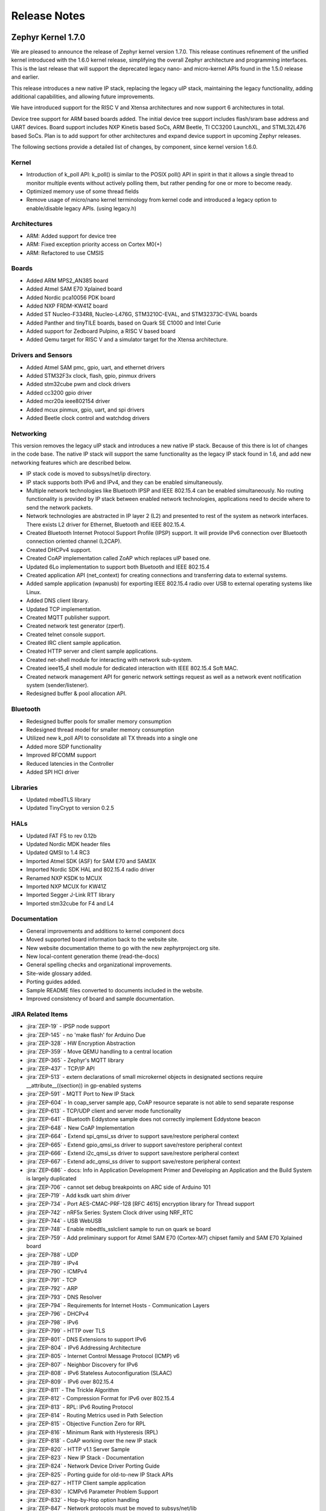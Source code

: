 Release Notes
#############

.. _zephyr_1.7:

Zephyr Kernel 1.7.0
********************

We are pleased to announce the release of Zephyr kernel version 1.7.0. This
release continues refinement of the unified kernel introduced with the 1.6.0
kernel release, simplifying the overall Zephyr architecture and programming
interfaces. This is the last release that will support the deprecated legacy
nano- and micro-kernel APIs found in the 1.5.0 release and earlier.

This release introduces a new native IP stack, replacing the legacy uIP stack,
maintaining the legacy functionality, adding additional capabilities, and allowing
future improvements.

We have introduced support for the RISC V and Xtensa architectures and now
support 6 architectures in total.

Device tree support for ARM based boards added. The initial
device tree support includes flash/sram base address and UART devices.  Board
support includes NXP Kinetis based SoCs, ARM Beetle, TI CC3200 LaunchXL, and
STML32L476 based SoCs. Plan is to add support for other architectures and
expand device support in upcoming Zephyr releases.

The following sections provide a detailed list of changes, by component,  since
kernel version 1.6.0.

Kernel
======

* Introduction of k_poll API: k_poll() is similar to the POSIX poll() API in
  spirit in that it allows a single thread to monitor multiple events without
  actively polling them, but rather pending for one or more to become ready.
* Optimized memory use of some thread fields
* Remove usage of micro/nano kernel terminology from kernel code and introduced
  a legacy option to enable/disable legacy APIs. (using legacy.h)


Architectures
=============

* ARM: Added support for device tree
* ARM: Fixed exception priority access on Cortex M0(+)
* ARM: Refactored to use CMSIS

Boards
======

* Added ARM MPS2_AN385 board
* Added Atmel SAM E70 Xplained board
* Added Nordic pca10056 PDK board
* Added NXP FRDM-KW41Z board
* Added ST Nucleo-F334R8, Nucleo-L476G, STM3210C-EVAL, and STM32373C-EVAL boards
* Added Panther and tinyTILE boards, based on Quark SE C1000 and Intel Curie
* Added support for Zedboard Pulpino, a RISC V based board
* Added Qemu target for RISC V and a simulator target for the Xtensa architecture.

Drivers and Sensors
===================

* Added Atmel SAM pmc, gpio, uart, and ethernet drivers
* Added STM32F3x clock, flash, gpio, pinmux drivers
* Added stm32cube pwm and clock drivers
* Added cc3200 gpio driver
* Added mcr20a ieee802154 driver
* Added mcux pinmux, gpio, uart, and spi drivers
* Added Beetle clock control and watchdog drivers

Networking
==========

This version removes the legacy uIP stack and introduces a new native IP stack.
Because of this there is lot of changes in the code base. The native IP stack
will support the same functionality as the legacy IP stack found in 1.6, and
add new networking features which are described below.

* IP stack code is moved to subsys/net/ip directory.
* IP stack supports both IPv6 and IPv4, and they can be enabled simultaneously.
* Multiple network technologies like Bluetooth IPSP and IEEE 802.15.4 can be
  enabled simultaneously. No routing functionality is provided by IP stack
  between enabled network technologies, applications need to decide where to
  send the network packets.
* Network technologies are abstracted in IP layer 2 (L2) and presented to
  rest of the system as network interfaces. There exists L2 driver for
  Ethernet, Bluetooth and IEEE 802.15.4.
* Created Bluetooth Internet Protocol Support Profile (IPSP) support. It will
  provide IPv6 connection over Bluetooth connection oriented channel (L2CAP).
* Created DHCPv4 support.
* Created CoAP implementation called ZoAP which replaces uIP based one.
* Updated 6Lo implementation to support both Bluetooth and IEEE 802.15.4
* Created application API (net_context) for creating connections and
  transferring data to external systems.
* Added sample application (wpanusb) for exporting IEEE 802.15.4 radio over
  USB to external operating systems like Linux.
* Added DNS client library.
* Updated TCP implementation.
* Created MQTT publisher support.
* Created network test generator (zperf).
* Created telnet console support.
* Created IRC client sample application.
* Created HTTP server and client sample applications.
* Created net-shell module for interacting with network sub-system.
* Created ieee15_4 shell module for dedicated interaction with
  IEEE 802.15.4 Soft MAC.
* Created network management API for generic network settings request as well
  as a network event notification system (sender/listener).
* Redesigned buffer & pool allocation API.

Bluetooth
=========

* Redesigned buffer pools for smaller memory consumption
* Redesigned thread model for smaller memory consumption
* Utilized new k_poll API to consolidate all TX threads into a single one
* Added more SDP functionality
* Improved RFCOMM support
* Reduced latencies in the Controller
* Added SPI HCI driver

Libraries
=========

* Updated mbedTLS library
* Updated TinyCrypt to version 0.2.5

HALs
====

* Updated FAT FS to rev 0.12b
* Updated Nordic MDK header files
* Updated QMSI to 1.4 RC3
* Imported Atmel SDK (ASF) for SAM E70 and SAM3X
* Imported Nordic SDK HAL and 802.15.4 radio driver
* Renamed NXP KSDK to MCUX
* Imported NXP MCUX for KW41Z
* Imported Segger J-Link RTT library
* Imported stm32cube for F4 and L4

Documentation
=============

* General improvements and additions to kernel component docs
* Moved supported board information back to the website site.
* New website documentation theme to go with the new zephyrproject.org site.
* New local-content generation theme (read-the-docs)
* General spelling checks and organizational improvements.
* Site-wide glossary added.
* Porting guides added.
* Sample README files converted to documents included in the website.
* Improved consistency of board and sample documentation.

JIRA Related Items
==================


.. comment  List derived from https://jira.zephyrproject.org/issues/?filter=10345

* :jira:`ZEP-19` - IPSP node support
* :jira:`ZEP-145` - no 'make flash' for Arduino Due
* :jira:`ZEP-328` - HW Encryption Abstraction
* :jira:`ZEP-359` - Move QEMU handling to a central location
* :jira:`ZEP-365` - Zephyr's MQTT library
* :jira:`ZEP-437` - TCP/IP API
* :jira:`ZEP-513` - extern declarations of  small microkernel objects in designated sections require __attribute__((section)) in gp-enabled systems
* :jira:`ZEP-591` - MQTT Port to New IP Stack
* :jira:`ZEP-604` - In coap_server sample app, CoAP resource separate is not able to send separate response
* :jira:`ZEP-613` - TCP/UDP client and server mode functionality
* :jira:`ZEP-641` - Bluetooth Eddystone sample does not correctly implement Eddystone beacon
* :jira:`ZEP-648` - New CoAP Implementation
* :jira:`ZEP-664` - Extend spi_qmsi_ss driver to support save/restore peripheral context
* :jira:`ZEP-665` - Extend gpio_qmsi_ss driver to support save/restore peripheral context
* :jira:`ZEP-666` - Extend i2c_qmsi_ss driver to support save/restore peripheral context
* :jira:`ZEP-667` - Extend adc_qmsi_ss driver to support save/restore peripheral context
* :jira:`ZEP-686` - docs: Info in Application Development Primer and Developing an Application and the Build System is largely duplicated
* :jira:`ZEP-706` - cannot set debug breakpoints on ARC side of Arduino 101
* :jira:`ZEP-719` - Add ksdk uart shim driver
* :jira:`ZEP-734` - Port AES-CMAC-PRF-128 [RFC 4615] encryption library for Thread support
* :jira:`ZEP-742` - nRF5x Series: System Clock driver using NRF_RTC
* :jira:`ZEP-744` - USB WebUSB
* :jira:`ZEP-748` - Enable mbedtls_sslclient sample to run on quark se board
* :jira:`ZEP-759` - Add preliminary support for Atmel SAM E70 (Cortex-M7) chipset family and SAM E70 Xplained board
* :jira:`ZEP-788` - UDP
* :jira:`ZEP-789` - IPv4
* :jira:`ZEP-790` - ICMPv4
* :jira:`ZEP-791` - TCP
* :jira:`ZEP-792` - ARP
* :jira:`ZEP-793` - DNS Resolver
* :jira:`ZEP-794` - Requirements for Internet Hosts - Communication Layers
* :jira:`ZEP-796` - DHCPv4
* :jira:`ZEP-798` - IPv6
* :jira:`ZEP-799` - HTTP over TLS
* :jira:`ZEP-801` - DNS Extensions to support IPv6
* :jira:`ZEP-804` - IPv6 Addressing Architecture
* :jira:`ZEP-805` - Internet Control Message Protocol (ICMP) v6
* :jira:`ZEP-807` - Neighbor Discovery for IPv6
* :jira:`ZEP-808` - IPv6 Stateless Autoconfiguration (SLAAC)
* :jira:`ZEP-809` - IPv6 over 802.15.4
* :jira:`ZEP-811` - The Trickle Algorithm
* :jira:`ZEP-812` - Compression Format for IPv6 over 802.15.4
* :jira:`ZEP-813` - RPL:  IPv6 Routing Protocol
* :jira:`ZEP-814` - Routing Metrics used in Path Selection
* :jira:`ZEP-815` - Objective Function Zero for RPL
* :jira:`ZEP-816` - Minimum Rank with Hysteresis (RPL)
* :jira:`ZEP-818` - CoAP working over the new IP stack
* :jira:`ZEP-820` - HTTP v1.1 Server Sample
* :jira:`ZEP-823` - New IP Stack - Documentation
* :jira:`ZEP-824` - Network Device Driver Porting Guide
* :jira:`ZEP-825` - Porting guide for old-to-new IP Stack APIs
* :jira:`ZEP-827` - HTTP Client sample application
* :jira:`ZEP-830` - ICMPv6 Parameter Problem Support
* :jira:`ZEP-832` - Hop-by-Hop option handling
* :jira:`ZEP-847` - Network protocols must be moved to subsys/net/lib
* :jira:`ZEP-854` - CoAP with DTLS sample
* :jira:`ZEP-859` - Migrate ENC28J60 driver to YAIP IP stack
* :jira:`ZEP-865` - convert filesystem sample to a runnable test
* :jira:`ZEP-872` - Unable to flash Zephyr on Arduino 101 using Ubuntu and following wiki instructions
* :jira:`ZEP-873` - DMA API Update
* :jira:`ZEP-875` - 6LoWPAN - Context based compression support
* :jira:`ZEP-876` - 6LoWPAN - Offset based Reassembly of 802.15.4 packets
* :jira:`ZEP-879` - 6LoWPAN - Stateless Address Autoconfiguration
* :jira:`ZEP-882` - 6LoWPAN - IPv6 Next Header Compression
* :jira:`ZEP-883` - IP Stack L2 Interface Management API
* :jira:`ZEP-884` - 802.15.4 - CSMA-CA Radio protocol support
* :jira:`ZEP-885` - 802.15.4 - Beacon frame support
* :jira:`ZEP-886` - 802.15.4 - MAC command frame support
* :jira:`ZEP-887` - 802.15.4 - Management service: RFD level support
* :jira:`ZEP-911` - Refine thread priorities & locking
* :jira:`ZEP-919` - Purge obsolete microkernel & nanokernel code
* :jira:`ZEP-929` - Verify the preempt-thread-only and coop-thread-only configurations
* :jira:`ZEP-931` - Finalize kernel file naming & locations
* :jira:`ZEP-936` - Adapt drivers to unified kernel
* :jira:`ZEP-937` - Adapt networking to unified kernel
* :jira:`ZEP-946` - Galileo Gen1 board support dropped?
* :jira:`ZEP-951` - CONFIG_GDB_INFO build not working on ARM
* :jira:`ZEP-953` - CONFIG_HPET_TIMER_DEBUG build warning
* :jira:`ZEP-958` - simplify pinmux interface and merge the pinmux_dev into one single API
* :jira:`ZEP-964` - Add a (hidden?) Kconfig option for disabling legacy API
* :jira:`ZEP-975` - DNS client port to new IP stack
* :jira:`ZEP-1012` - NATS client port to new IP stack
* :jira:`ZEP-1038` - Hard real-time interrupt support
* :jira:`ZEP-1060` - Contributor guide for documentation missing
* :jira:`ZEP-1103` - Propose and implement synchronization flow for multicore power management
* :jira:`ZEP-1165` - support enums as IRQ line argument in IRQ_CONNECT()
* :jira:`ZEP-1172` - Update logger Api to allow using a hook for SYS_LOG_BACKEND_FN function
* :jira:`ZEP-1177` - Reduce Zephyr's Dependency on Host Tools
* :jira:`ZEP-1179` - Build issues when compiling with LLVM from ISSM (icx)
* :jira:`ZEP-1189` - SoC I2C peripheral of the Quark SE cannot be used from the ARC core
* :jira:`ZEP-1190` - SoC SPI peripheral of the Quark SE cannot be used from the ARC core
* :jira:`ZEP-1222` - Add save/restore support to ARC core
* :jira:`ZEP-1223` - Add save/restore support to arcv2_irq_unit
* :jira:`ZEP-1224` - Add save/restore support to arcv2_timer_0/sys_clock
* :jira:`ZEP-1230` - Optimize interrupt return code on ARC.
* :jira:`ZEP-1233` - mbedDTLS DTLS client stability does not work on top of the tree for the net branch
* :jira:`ZEP-1251` - Abstract driver re-entrancy code
* :jira:`ZEP-1267` - Echo server crashes upon reception of router advertisement
* :jira:`ZEP-1276` - Move disk_access_* out of file system subsystem
* :jira:`ZEP-1283` - compile option to skip gpio toggle in samples/power/power_mgr
* :jira:`ZEP-1284` - Remove arch/arm/core/gdb_stub.S and all the abstractions it introduced
* :jira:`ZEP-1288` - Define _arc_v2_irq_unit device
* :jira:`ZEP-1292` - Update external mbed TLS library to latest version (2.4.0)
* :jira:`ZEP-1300` - ARM LTD V2M Beetle Support [Phase 2]
* :jira:`ZEP-1304` - Define device tree bindings for NXP Kinetis K64F
* :jira:`ZEP-1305` - Add DTS/DTB targets to build infrastructure
* :jira:`ZEP-1306` - Create DTS/DTB parser
* :jira:`ZEP-1307` - Plumbing the DTS configuration
* :jira:`ZEP-1308` - zephyr thread function k_sleep does'nt work with nrf51822
* :jira:`ZEP-1320` - Update Architecture Porting Guide
* :jira:`ZEP-1321` - Glossary of Terms needs updating
* :jira:`ZEP-1323` - Eliminate references to fiber, task, and nanokernel under ./include
* :jira:`ZEP-1324` - Get rid of references to CONFIG_NANOKERNEL
* :jira:`ZEP-1325` - Eliminate TICKLESS_IDLE_SUPPORTED option
* :jira:`ZEP-1327` - Eliminate obsolete kernel directories
* :jira:`ZEP-1329` - Rename kernel APIs that have nano\_ prefixes
* :jira:`ZEP-1334` - Add make debug support for QEMU-based boards
* :jira:`ZEP-1337` - Relocate event logger files
* :jira:`ZEP-1338` - Update external fs with new FATFS revision 0.12b
* :jira:`ZEP-1342` - legacy/kernel/test_early_sleep/ fails on EMSK
* :jira:`ZEP-1347` - sys_bitfield_*() take unsigned long* vs memaddr_t
* :jira:`ZEP-1351` - FDRM k64f SPI does not work
* :jira:`ZEP-1355` - Connection Failed to be Established
* :jira:`ZEP-1357` - iot/dns: Client is broken
* :jira:`ZEP-1358` - BMI160 accelerometer gives 0 on all axes
* :jira:`ZEP-1361` - IP stack is broken
* :jira:`ZEP-1363` - Missing wiki board support page for arm/arduino_101_ble
* :jira:`ZEP-1365` - Missing wiki board support page for arm/c3200_launchxl
* :jira:`ZEP-1370` - There's a wiki page for arduino_due but no zephyr/boards support folder
* :jira:`ZEP-1374` - Add ksdk spi shim driver
* :jira:`ZEP-1387` - Add a driver for Atmel ataes132a  HW Crypto module
* :jira:`ZEP-1389` - Add support for KW41 SoC
* :jira:`ZEP-1390` - Add support for FRDM-KW41Z
* :jira:`ZEP-1393` - Add ksdk pinmux driver
* :jira:`ZEP-1394` - Add ksdk gpio driver
* :jira:`ZEP-1395` - Add data ready trigger to FXOS8700 driver
* :jira:`ZEP-1401` - Enhance ready queue cache and interrupt exit code to reduce interrupt latency.
* :jira:`ZEP-1403` - remove CONFIG_OMIT_FRAME_POINTER from ARC boards
* :jira:`ZEP-1405` - function l2cap_br_conn_req in /subsys/bluetooth/host/l2cap_br.c references uninitialized pointer
* :jira:`ZEP-1406` - Update sensor driver paths in wiki
* :jira:`ZEP-1408` - quark_se_c1000_ss enter_arc_state() might need cc and memory clobber
* :jira:`ZEP-1411` - Deprecate device_sync_call API and use semaphore directly
* :jira:`ZEP-1413` - [ARC] test/legacy/kernel/test_tickless/microkernel fails to build
* :jira:`ZEP-1415` - drivers/timer/* code comments still refer to micro/nano kernel
* :jira:`ZEP-1418` - Add support for Nordic nRF52840 and its DK
* :jira:`ZEP-1419` - SYS_LOG macros cause potentially bad behavior due to printk/printf selection
* :jira:`ZEP-1420` - Make the time spent with interrupts disabled deterministic
* :jira:`ZEP-1421` - BMI160 gyroscope driver stops reporting after 1-5 minutes
* :jira:`ZEP-1422` - Arduino_101 doesn't response ipv6 ping request affer enable echo_client ipv6
* :jira:`ZEP-1427` - wpanusb dongle / 15.4 communication instability
* :jira:`ZEP-1429` - NXP MCR20A Driver
* :jira:`ZEP-1432` - ksdk pinmux driver should expose the public pinmux API
* :jira:`ZEP-1434` - menuconfig screen shots show nanokernel options
* :jira:`ZEP-1437` - AIO: Fail to retrieve pending interrupt in ISR
* :jira:`ZEP-1440` - Kconfig choice for MINIMAL_LIBC vs NEWLIB_LIBC is not selectable
* :jira:`ZEP-1442` - Samples/net/dhcpv4_client: Build fail as No rule to make target prj\_.conf
* :jira:`ZEP-1443` - Samples/net/zperf: Build fail as net_private.h can not be founld
* :jira:`ZEP-1448` - Samples/net/mbedtls_sslclient:Build fail as net/ip_buf.h can not be found
* :jira:`ZEP-1449` - samples: logger_hook
* :jira:`ZEP-1456` - Asserts on nrf51 running Bluetooth hci_uart sample
* :jira:`ZEP-1457` - Add SPDX Tags to Zephyr licence boilerplate
* :jira:`ZEP-1460` - Sanity check reports some qemu step failures as 'build_error'
* :jira:`ZEP-1461` - Add zephyr support to openocd upstream
* :jira:`ZEP-1467` - Cleanup misc/ and move features to subsystems in subsys/
* :jira:`ZEP-1473` - ARP cache confused by use of gateway.
* :jira:`ZEP-1474` - BLE Connection Parameter Request/Response Processing
* :jira:`ZEP-1475` - k_free documentation should specify that NULL is valid
* :jira:`ZEP-1476` - echo_client display port unreachable
* :jira:`ZEP-1480` - Update supported distros in getting started guide
* :jira:`ZEP-1481` - Bluetooth fails to init
* :jira:`ZEP-1483` - H:4 HCI driver (h4.c) should rely on UART flow control to avoid dropping packets
* :jira:`ZEP-1487` - I2C_SS: I2C doesn's set device busy before starting data transfer
* :jira:`ZEP-1488` - SPI_SS: SPI doesn's set device busy before starting data transfer
* :jira:`ZEP-1489` - [GATT] Nested Long Characteristic Value Reliable Writes
* :jira:`ZEP-1490` - [PTS] TC_CONN_CPUP_BV_04_C test case is failing
* :jira:`ZEP-1492` - Add Atmel SAM family GMAC Ethernet driver
* :jira:`ZEP-1493` - Zephyr project documentation copyright
* :jira:`ZEP-1495` - Networking API details documentation is missing
* :jira:`ZEP-1496` - gpio_pin_enable_callback error
* :jira:`ZEP-1497` - Cortex-M0 port exception and interrupt priority setting and getting is broken
* :jira:`ZEP-1507` - fxos8700 broken gpio_callback implementation
* :jira:`ZEP-1512` - doc-theme has its own conf.py
* :jira:`ZEP-1514` - samples/bluetooth/ipsp build fail: net/ip_buf.h No such file or directory
* :jira:`ZEP-1525` - driver: gpio: GPIO driver still uses  nano_timer
* :jira:`ZEP-1532` - Wrong accelerometer readings
* :jira:`ZEP-1536` - Convert documentation of PWM samples to RST
* :jira:`ZEP-1537` - Convert documentation of power management samples to RST
* :jira:`ZEP-1538` - Convert documentation of zoap samples to RST
* :jira:`ZEP-1539` - Create documentation in RST for all networking samples
* :jira:`ZEP-1540` - Convert Bluetooth samples to RST
* :jira:`ZEP-1542` - Multi Sessions HTTP Server sample
* :jira:`ZEP-1543` - HTTP Server sample with basic authentication
* :jira:`ZEP-1544` - Arduino_101 doesn't respond to ipv6 ping request after enable echo_server ipv6
* :jira:`ZEP-1545` - AON Counter : ISR triggered twice on ARC
* :jira:`ZEP-1546` - Bug in Zephyr OS high-precision timings sub-system (function sys_cycle_get_32())
* :jira:`ZEP-1547` - Add support for H7 crypto function and CT2 SMP auth flag
* :jira:`ZEP-1548` - Python script invocation is inconsistent
* :jira:`ZEP-1554` - Xtensa integration
* :jira:`ZEP-1557` - RISC V Port
* :jira:`ZEP-1558` - Support of user private data pointer in Timer expiry function
* :jira:`ZEP-1559` - Implement _tsc_read  for ARC architecture
* :jira:`ZEP-1562` - echo_server/echo_client examples hang randomly after some time of operation
* :jira:`ZEP-1563` - move board documentation for NRF51/NRF52 back to git tree
* :jira:`ZEP-1564` - 6lo uncompress_IPHC_header overwrites IPHC fields
* :jira:`ZEP-1566` - WDT: Interrupt is triggered multiple times
* :jira:`ZEP-1569` - net/tcp: TCP in server mode doesn't support multiple concurrent connections
* :jira:`ZEP-1570` - net/tcp: TCP in server mode is unable to close client connections
* :jira:`ZEP-1571` - Update "Changes from Version 1 Kernel" to include a "How-To Port Apps" section
* :jira:`ZEP-1572` - Update QMSI to 1.4
* :jira:`ZEP-1573` - net/tcp: User provided data in net_context_recv is not passed to callback
* :jira:`ZEP-1574` - Samples/net/dhcpv4_client: Build fail as undefined reference to net_mgmt_add_event_callback
* :jira:`ZEP-1579` - external links to zephyr technical docs are broken
* :jira:`ZEP-1581` - [nRF52832] Blinky hangs after some minutes
* :jira:`ZEP-1583` - ARC: warning: unmet direct dependencies (SOC_RISCV32_PULPINO || SOC_RISCV32_QEMU)
* :jira:`ZEP-1585` - legacy.h should be disabled in kernel.h with CONFIG_LEGACY_KERNEL=n
* :jira:`ZEP-1587` - sensor.h still uses legacy APIs and structs
* :jira:`ZEP-1588` - I2C doesn't work on Arduino 101
* :jira:`ZEP-1589` - Define yaml descriptions for UART devices
* :jira:`ZEP-1590` - echo_server run on FRDM-K64F displays BUS FAULT
* :jira:`ZEP-1591` - wiki: add Networking section and point https://wiki.zephyrproject.org/view/Network_Interfaces
* :jira:`ZEP-1592` - echo-server does not build with newlib
* :jira:`ZEP-1593` - /scripts/sysgen should create output using SPDX licensing tag
* :jira:`ZEP-1598` - samples/philosophers build failed unexpectedly @quark_d2000  section noinit will not fit in region RAM
* :jira:`ZEP-1601` - Console over Telnet
* :jira:`ZEP-1602` - IPv6 ping fails using sample application echo_server on FRDM-K64F
* :jira:`ZEP-1611` - Hardfault after a few echo requests (IPv6 over BLE)
* :jira:`ZEP-1614` - Use correct i2c device driver name
* :jira:`ZEP-1616` - Mix up between "network address" and "socket address" concepts in declaration of net_addr_pton()
* :jira:`ZEP-1617` - mbedTLS server/client failing to run on qemu
* :jira:`ZEP-1619` - Default value of NET_NBUF_RX_COUNT is too low, causes lock up on startup
* :jira:`ZEP-1623` - (Parts) of Networking docs still refer to 1.5 world model (with fibers and tasks) and otherwise not up to date
* :jira:`ZEP-1626` - SPI: spi cannot work in CPHA mode @ ARC
* :jira:`ZEP-1632` - TCP ACK packet should not be forwarded to application recv cb.
* :jira:`ZEP-1635` - MCR20A driver unstable
* :jira:`ZEP-1638` - No (public) analog of inet_ntop()
* :jira:`ZEP-1644` - Incoming connection handling for UDP is not exactly correct
* :jira:`ZEP-1645` - API to wait on multiple kernel objects
* :jira:`ZEP-1648` - Update links to wiki pages for board info back into the web docs
* :jira:`ZEP-1650` - make clean (or pristine) is not removing all artifacts of document generation
* :jira:`ZEP-1653` - build issue when compiling with LLVM in ISSM (altmacro)
* :jira:`ZEP-1654` - Build issues when compiling with LLVM(unknown attribute '_alloc_align_)
* :jira:`ZEP-1655` - Build issues when compiling with LLVM(memory pool)
* :jira:`ZEP-1656` - IPv6 over BLE no longer works after commit 2e9fd88
* :jira:`ZEP-1657` - Zoap doxygen documentation needs to be perfected
* :jira:`ZEP-1658` - IPv6 TCP low on buffers, stops responding after about 5 requesets
* :jira:`ZEP-1662` - zoap_packet_get_payload() should return the payload length
* :jira:`ZEP-1663` - sanitycheck overrides user's environment for CCACHE
* :jira:`ZEP-1665` - pinmux: missing default pinmux driver config for quark_se_ss
* :jira:`ZEP-1669` - API documentation does not follow in-code documentation style
* :jira:`ZEP-1672` - flash: Flash device binding failed on Arduino_101_sss
* :jira:`ZEP-1674` - frdm_k64f: With Ethernet driver enabled, application can't start up without connected network cable
* :jira:`ZEP-1677` - SDK: BLE cannot be initialized/advertized with CONFIG_ARC_INIT=y on Arduino 101
* :jira:`ZEP-1681` - Save/restore debug registers during soc_sleep/soc_deep_sleep in c1000
* :jira:`ZEP-1692` - [PTS] GATT/SR/GPA/BV-11-C fails
* :jira:`ZEP-1701` - Provide an HTTP API
* :jira:`ZEP-1704` - BMI160 samples fails to run
* :jira:`ZEP-1706` - Barebone Panther board support
* :jira:`ZEP-1707` - [PTS] 7 SM/MAS cases fail
* :jira:`ZEP-1708` - [PTS] SM/MAS/PKE/BI-01-C fails
* :jira:`ZEP-1709` - [PTS] SM/MAS/PKE/BI-02-C fails
* :jira:`ZEP-1710` - Add TinyTILE board support
* :jira:`ZEP-1713` - xtensa: correct all checkpatch issues
* :jira:`ZEP-1716` - HTTP server sample that does not support up to 10 concurrent sessions.
* :jira:`ZEP-1717` - GPIO: GPIO LEVEL interrput cannot work well in deep sleep mode
* :jira:`ZEP-1723` - Warnings in Network code/ MACROS, when built with ISSM's  llvm/icx compiler
* :jira:`ZEP-1732` - sample of zoap_server runs error.
* :jira:`ZEP-1733` - Work on ZEP-686 led to regressions in docs on integration with 3rd-party code
* :jira:`ZEP-1745` - Bluetooth samples build failure
* :jira:`ZEP-1753` - sample of dhcpv4_client runs error on Arduino 101
* :jira:`ZEP-1754` - sample of coaps_server was tested failed on qemu
* :jira:`ZEP-1756` - net apps: [-Wpointer-sign] build warning raised when built with ISSM's  llvm/icx compiler
* :jira:`ZEP-1758` - PLL2 is not correctly enabled in STM32F10x connectivity line SoC
* :jira:`ZEP-1763` - Nordic RTC timer driver not correct with tickless idle
* :jira:`ZEP-1764` - samples: sample cases use hard code device name, such as "GPIOB" "I2C_0"
* :jira:`ZEP-1768` - samples: cases miss testcase.ini
* :jira:`ZEP-1774` - Malformed packet included with IPv6 over 802.15.4
* :jira:`ZEP-1778` - tests/power: multicore case won't work as expected
* :jira:`ZEP-1786` - TCP does not work on Arduino 101 board.
* :jira:`ZEP-1787` - kernel event logger build failed with "CONFIG_LEGACY_KERNEL=n"
* :jira:`ZEP-1799` - timeout_order_test _ASSERT_VALID_PRIO falied
* :jira:`ZEP-1806` - Build warnings with LLVM/icx (gdb_server)
* :jira:`ZEP-1809` - Build error in net/ip with LLVM/icx
* :jira:`ZEP-1810` - Build failure in net/lib/zoap with LLVM/icx
* :jira:`ZEP-1811` - Build error in net/ip/net_mgmt.c with LLVM/icx
* :jira:`ZEP-1839` - LL_ASSERT in event_common_prepareA
* :jira:`ZEP-1851` - Build warnings with obj_tracing
* :jira:`ZEP-1852` - LL_ASSERT in isr_radio_state_close()
* :jira:`ZEP-1858` - Zephyr NATS client fails to respond to  server MSG
* :jira:`ZEP-1864` - llvm icx build warning in tests/drivers/uart/*
* :jira:`ZEP-1872` - samples/net: the HTTP client sample app must run on QEMU x86
* :jira:`ZEP-1883` - Enabling Console on ARC Genuino 101


.. _zephyr_1.6:

Zephyr Kernel 1.6.0
********************

We are pleased to announce the release of Zephyr kernel version 1.6.0. This
release introduces a the unified Kernel replacing the separate nano- and
micro-kernels and simplifying the overall Zephyr architecture and programming
interfaces.
Support for the ARM Cortex-M0/M0+ family was added and board support for
Cortex-M was expanded.
Additionally, this release adds many improvements for documentation, build
infrastructure, and testing.

Major enhancements included with the release:

* Introduced the Unified Kernel; the nano and micro kernel were removed.
* The legacy API is still supported but deprecated.
* Legacy tests and samples were moved to tests/legacy and samples/legacy.
* Unified kernel documentation was added and legacy nanokernel/microkernel
  documentation was removed.
* Added support for several ARM Cortex-M boards
* Added support for USB mass storage and access to the filesystem.
* Added native Bluetooth Controller support. Currently nRF51 & nRF52 are supported.

A detailed list of changes since v1.5.0 by component follows:

Kernel
======

* Introduced the unified kernel.
* Removed deprecated Tasks IRQs.
* Removed deprecated dynamic interrupt API.
* Added DLIST to operate in all elements of a doubly-linked list.
* SLIST: Added sys_slist_get() to fetch and remove the head, also Added
  append_list and merge_slist.
* Added nano_work_pending to check if it is pending execution.
* Unified: Added support for k_malloc and k_free.
* Renamed kernel objects event to alert and memory map to memory slab.
* Changed memory pool, memory maps, message queues and event handling APIs.

Architectures
=============

* ARC: Removed CONFIG_TIMER0_CLOCK_FREQ.
* ARC: Unified linker scripts.
* ARC: Removed dynamic interrupts.
* ARM: Added choice to use floating point ABI.
* ARM: Added NXP Kinetis kconfig options to configure clocks.
* ARM: Removed dynamic interrupts and exceptions.
* ARM: Atmel: Added constants and structures for watchdog registers.
* ARM: Added support for ARM Cortex-M0/M0+.
* x86: Removed dynamic interrupts and exceptions.
* x86: Declared internal API for interrupt controllers.
* x86: Changed IRQ controller to return -1 if cannot determine source vector.
* x86: Grouped Quark SoC's under intel_quark family.
* x86: Optimized and simplified IRQ and exception stubs.

Boards
======

* Renamed board Quark SE devboard to Quark SE C1000 devboard.
* Renamed board Quark SE SSS devboard to Quark SE C1000 SS devboard.
* Quark SE C1000: Disabled IPM and enabled UART0 on the Sensor Subsystem.
* Removed basic_cortex_m3 and basic_minuteia boards.
* Arduino 101: Removed backup/restore scripts. To restore original bootloader
  use flashpack utility instead.
* Renamed nRF52 Nitrogen to 96Boards Nitrogen.
* Added ARM LTD Beetle SoC and V2M Beetle board.
* Added Texas Instruments CC3200 LaunchXL support.
* Added support for Nordic Semiconductor nRF51822.
* Added support for NXP Hexiwear board.

Drivers and Sensors
===================

* SPI: Fixed typos in SPI port numbers.
* Pinmux: Removed Quark dev unused file.
* I2C: Added KSDK shim driver.
* Ethernet: Added KSDK shim driver.
* Flash: Added KSDK shim driver
* I2C: Changed config parameters to SoC specific.
* QMSI: Implemented suspend and resume functions QMSI shim drivers
* Added HP206C sensor.
* Changed config_info pointers to const.
* Added support for SoCWatch driver.
* Added FXOS8700 accelerometer / magnetometer sensor driver.

Networking
==========

* Minor fixes to uIP networking stack (This will be deprecated in 1.7)

Bluetooth
=========

* Added native Bluetooth Controller support. Currently nRF51 & nRF52 are supported.
* New location for Controller & Host implementations: subsys/bluetooth/
* Added raw HCI API to enable physical HCI transport for a Controller-only build.
* Added sample raw HCI apps for USB and UART.
* Added cross-transport pairing support for the Security Manager Protocol.
* Added RFCOMM support (for Bluetooth Classic)
* Added basic persistent storage support (filesystem-backed)
* Renamed bt_driver API to bt_hci_driver, in anticipation of Bluetooth radio drivers.

Build Infrastructure
====================

* Makefile: Changed outdir into board-specific directory to avoid build collisions.
* Makefile: Changed to use HOST_OS environment variable.
* Makefile: Added support for third party build systems.
* Sanity: Added support to filter using environment variables.
* Sanity: Added support for multiple toolchains.
* Sanity: Added ISSM and ARM GCC embedded toolchains to the supported toolchains.
* Sanity: Added extra arguments to be passed to the build.
* Sanity: Removed linker VMA/LMA offset check.
* Sysgen: Added --kernel_type argument.
* Modified build infrastructure to support unified kernel.
* SDK: Zephyr: Added check for minimum required version.
* Imported get_maintainer.pl from Linux kernel.

Libraries
=========

* libc: Added subset of standard types in inttypes.h.
* libc: Added support for 'z' length specifier.
* libc: Removed stddef.h which is provided by the compiler.
* libc: printf: Improved code for printing.
* printk: Added support for modifiers.
* Added CoAP implementation for Zephyr.
* File system: Added API to grow or shrink a file.
* File system: Added API to get volume statistics.
* File system: Added API to flush cache of an opened file.

HALs
====

* QMSI: Updated to version 1.3.1.
* HAL: Imported CC3200 SDK.
* Imported Nordic MDK nRF51 files.
* Imported Kinetis SDK Ethernet phy driver.
* Imported SDK RNGA driver.

Documentation
=============

* Drivers: Improved Zephyr Driver model.
* Updated device power management API.
* Unified Kernel primer.
* Moved supported board information to the wiki.zephyrproject.org site.
* Revised documentation for Kernel Event logger and Timing.

Test and Samples
================

* Fixed incorrect printk usage.
* Removed test for dynamic exceptions.
* Added USB sample.
* Added tests and samples for CoAP client and server.
* Added philosophers unified sample.
* Removed printf/printk wrappers.
* Added Unified kernel API samples.
* Imported tinycrypt test cases for CTR, ECC DSA and ECC DH algorithm.

Deprecations
============

* Deprecated microkernel and nanokernel APIs.
* Removed dynamic IRQs and exceptions.
* Removed Tasks IRQs.

JIRA Related Items
==================

* :jira:`ZEP-308` - Build System cleanup and Kernel / Application build separation
* :jira:`ZEP-334` - Unified Kernel
* :jira:`ZEP-766` - USB Mass Storage access to internal filesystem
* :jira:`ZEP-1090` - CPU x86 save/restore using new QMSI bootloader flow
* :jira:`ZEP-1173` - Add support for bonding remove
* :jira:`ZEP-48` - define API for interrupt controllers
* :jira:`ZEP-181` - Persistent storage APIs
* :jira:`ZEP-233` - Support USB mass storage device class
* :jira:`ZEP-237` - Support pre-built host tools
* :jira:`ZEP-240` - printk/printf usage in samples
* :jira:`ZEP-248` - Add a BOARD/SOC porting guide
* :jira:`ZEP-342` - USB DFU
* :jira:`ZEP-451` - Quark SE output by default redirected to IPM
* :jira:`ZEP-521` - ARM - add choice to floating point ABI selection
* :jira:`ZEP-546` - UART interrupts not triggered on ARC
* :jira:`ZEP-584` - warn user if SDK is out of date
* :jira:`ZEP-592` - Sanitycheck support for multiple toolchains
* :jira:`ZEP-605` - SMP over BR/EDR
* :jira:`ZEP-614` - Port tinycrypt 2.0 test cases to Zephyr
* :jira:`ZEP-622` - Add FS API to truncate/shrink a file
* :jira:`ZEP-627` - Port Trickle support from Contiki into current stack
* :jira:`ZEP-635` - Add FS API to grow a file
* :jira:`ZEP-636` - Add FS API to get volume total and free space
* :jira:`ZEP-640` - Remove dynamic IRQs/exceptions from Zephyr
* :jira:`ZEP-653` - QMSI shim driver: Watchdog: Implement suspend and resume callbacks
* :jira:`ZEP-654` - QMSI shim driver: I2C: Implement suspend and resume callbacks
* :jira:`ZEP-657` - QMSI shim driver: AONPT: Implement suspend and resume callbacks
* :jira:`ZEP-661` - QMSI shim driver: SPI: Implement suspend and resume callbacks
* :jira:`ZEP-688` - unify duplicated sections of arch linker scripts
* :jira:`ZEP-715` - Add K64F clock configurations
* :jira:`ZEP-716` - Add Hexiwear board support
* :jira:`ZEP-717` - Add ksdk I2C shim driver
* :jira:`ZEP-718` - Add ksdk ethernet shim driver
* :jira:`ZEP-721` - Add FXOS8700 accelerometer/magnetometer sensor driver
* :jira:`ZEP-737` - Update host tools from upstream: fixdep.c
* :jira:`ZEP-740` - PWM API: Check if 'flags' argument is really required
* :jira:`ZEP-745` - Revisit design of PWM Driver API
* :jira:`ZEP-750` - Arduino 101 board should support one configuration using original bootloader
* :jira:`ZEP-758` - Rename Quark SE Devboard to its official name: Quark SE C1000
* :jira:`ZEP-767` - Add FS API to flush cache of an open file
* :jira:`ZEP-775` - Enable USB CDC by default on Arduino 101 and redirect serial to USB
* :jira:`ZEP-783` - ARM Cortex-M0/M0+ support
* :jira:`ZEP-784` - Add support for Nordic Semiconductor nRF51822 SoC
* :jira:`ZEP-850` - remove obsolete boards basic_minuteia and basic_cortex_m3
* :jira:`ZEP-906` - [unified] Add scheduler time slicing support
* :jira:`ZEP-907` - Test memory pool support (with mailboxes)
* :jira:`ZEP-908` - Add task offload to fiber support
* :jira:`ZEP-909` - Adapt tickless idle + power management for ARM
* :jira:`ZEP-910` - Adapt tickless idle for x86
* :jira:`ZEP-912` - Finish renaming kernel object types
* :jira:`ZEP-916` - Eliminate kernel object API anomalies
* :jira:`ZEP-920` - Investigate malloc/free support
* :jira:`ZEP-921` - Miscellaneous documentation work
* :jira:`ZEP-922` - Revise documentation for Kernel Event Logger
* :jira:`ZEP-923` - Revise documentation for Timing
* :jira:`ZEP-924` - Revise documentation for Interrupts
* :jira:`ZEP-925` - API changes to message queues
* :jira:`ZEP-926` - API changes to memory pools
* :jira:`ZEP-927` - API changes to memory maps
* :jira:`ZEP-928` - API changes to event handling
* :jira:`ZEP-930` - Cut over to unified kernel
* :jira:`ZEP-933` - Unified kernel ARC port
* :jira:`ZEP-934` - NIOS_II port
* :jira:`ZEP-935` - Kernel logger support (validation)
* :jira:`ZEP-954` - Update device PM API to allow setting additional power states
* :jira:`ZEP-957` - Create example sample for new unified kernel API usage
* :jira:`ZEP-959` - sync checkpatch.pl with upstream Linux
* :jira:`ZEP-966` - need support for EM7D SOC on em_starterkit
* :jira:`ZEP-975` - DNS client port to new IP stack
* :jira:`ZEP-981` - Add doxygen documentation to both include/kernel.h and include/legacy.h
* :jira:`ZEP-989` - Cache next ready thread instead of finding out the long way
* :jira:`ZEP-993` - Quark SE (x86): Refactor save/restore execution context feature
* :jira:`ZEP-994` - Quark SE (ARC): Add PMA sample
* :jira:`ZEP-996` - Refactor save/restore feature from i2c_qmsi driver
* :jira:`ZEP-997` - Refactor save/restore feature from spi_qmsi driver
* :jira:`ZEP-998` - Refactor save/restore feature from uart_qmsi driver
* :jira:`ZEP-999` - Refactor save/restore feature from gpio_qmsi driver
* :jira:`ZEP-1000` - Refactor save/restore feature from rtc_qmsi driver
* :jira:`ZEP-1001` - Refactor save/restore feature from wdt_qmsi driver
* :jira:`ZEP-1002` - Refactor save/restore feature from counter_qmsi_aonpt driver
* :jira:`ZEP-1004` - Extend counter_qmsi_aon driver to support save/restore peripheral context
* :jira:`ZEP-1005` - Extend dma_qmsi driver to support save/restore peripheral context
* :jira:`ZEP-1006` - Extend soc_flash_qmsi driver to support save/restore peripheral context
* :jira:`ZEP-1008` - Extend pwm_qmsi driver to support save/restore peripheral context
* :jira:`ZEP-1023` - workq in Kernel primer for unified kernel
* :jira:`ZEP-1030` - Enable QMSI shim drivers of SoC peripherals on the sensor subsystem
* :jira:`ZEP-1043` - Update QMSI to 1.2
* :jira:`ZEP-1045` - Add/Enhance shim layer to wrap SOC specific PM implementations
* :jira:`ZEP-1046` - Implement RAM sharing between bootloader and Zephyr
* :jira:`ZEP-1047` - Adapt to new PM related boot flow changes in QMSI boot loader
* :jira:`ZEP-1106` - Fix all test failures from TCF
* :jira:`ZEP-1107` - Update QMSI to 1.3
* :jira:`ZEP-1109` - Texas Instruments CC3200 LaunchXL Support
* :jira:`ZEP-1119` - move top level usb/ to sys/usb
* :jira:`ZEP-1120` - move top level fs/ to sys/fs
* :jira:`ZEP-1121` - Add config support for enabling SoCWatch in Zephyr
* :jira:`ZEP-1140` - Add a unified kernel version of power_mgr sample app for testing PM code with the new kernel
* :jira:`ZEP-1188` - Add an API to retrieve pending interrupts for wake events
* :jira:`ZEP-1191` - Create wiki page for Hexiwear board
* :jira:`ZEP-1235` - Basic shell support for file system browsing
* :jira:`ZEP-1245` - ARM LTD V2M Beetle Support
* :jira:`ZEP-1313` - porting and user guides must include a security section
* :jira:`ZEP-1386` - Revise power management document to reflect latest changes
* :jira:`ZEP-199` - Zephyr driver model is undocumented
* :jira:`ZEP-436` - Test case tests/kernel/test_mem_safe fails on ARM hardware
* :jira:`ZEP-471` - Ethernet packet with multicast address is not working
* :jira:`ZEP-472` - Ethernet packets are getting missed if sent in quick succession.
* :jira:`ZEP-517` - build on windows failed "zephyr/Makefile:869: \*\*\* multiple target patterns"
* :jira:`ZEP-528` - ARC has 2 almost identical copies of the linker script
* :jira:`ZEP-577` - Sample application source does not compile on Windows
* :jira:`ZEP-601` - enable CONFIG_DEBUG_INFO
* :jira:`ZEP-602` - unhandled CPU exceptions/interrupts report wrong faulting vector if triggered by CPU
* :jira:`ZEP-615` - Un-supported flash erase size listed in SPI flash w25qxxdv driver header file
* :jira:`ZEP-639` - device_pm_ops structure should be defined as static
* :jira:`ZEP-686` - docs: Info in "Application Development Primer" and "Developing an Application and the Build System" is largely duplicated
* :jira:`ZEP-698` - samples/task_profiler issues
* :jira:`ZEP-707` - mem_safe test stomps on top of .data and bottom of .noinit
* :jira:`ZEP-724` - build on windows failed: 'make: execvp: uname: File or path name too long'
* :jira:`ZEP-733` - Minimal libc shouldn't be providing stddef.h
* :jira:`ZEP-762` - unexpected "abspath" and "notdir" from mingw make system
* :jira:`ZEP-777` - samples/driver/i2c_stts751: kconfig build warning from "select DMA_QMSI"
* :jira:`ZEP-778` - Samples/drivers/i2c_lsm9ds0: kconfig build warning from "select DMA_QMSI"
* :jira:`ZEP-779` - Using current MinGW gcc version 5.3.0 breaks Zephyr build on Windows
* :jira:`ZEP-845` - UART for ARC on Arduino 101 behaves unexpectedly
* :jira:`ZEP-905` - hello_world compilation for arduino_due target fails when using CROSS_COMPILE
* :jira:`ZEP-940` - Fail to get ATT response
* :jira:`ZEP-950` - USB: Device is not listed by USB20CV test suite
* :jira:`ZEP-961` - samples: other cases cannot execute after run aon_counter case
* :jira:`ZEP-967` - Sanity doesn't build 'samples/usb/dfu' with assertions (-R)
* :jira:`ZEP-970` - Sanity doesn't build 'tests/kernel/test_build' with assertions (-R)
* :jira:`ZEP-982` - Minimal libc has EWOULDBLOCK != EAGAIN
* :jira:`ZEP-1014` - [TCF] tests/bluetooth/init build fail
* :jira:`ZEP-1025` - Unified kernel build sometimes breaks on a missing .d dependency file.
* :jira:`ZEP-1027` - Documentation for GCC ARM is not accurate
* :jira:`ZEP-1031` - qmsi: dma: driver test fails with LLVM
* :jira:`ZEP-1048` - grove_lcd sample: sample does not work if you disable serial
* :jira:`ZEP-1051` - mpool allocation failed after defrag twice...
* :jira:`ZEP-1062` - Unified kernel isn't compatible with CONFIG_NEWLIB_LIBC
* :jira:`ZEP-1074` - ATT retrying misbehaves when ATT insufficient Authentication is received
* :jira:`ZEP-1076` - "samples/philosophers/unified" build failed with dynamic stack
* :jira:`ZEP-1077` - "samples/philosophers/unified" build warnings with NUM_PHIL<6
* :jira:`ZEP-1079` - Licensing not clear for imported components
* :jira:`ZEP-1097` - ENC28J60 driver fails on concurrent tx and rx
* :jira:`ZEP-1098` - ENC28J60 fails to receive big data frames
* :jira:`ZEP-1100` - Current master still identifies itself as 1.5.0
* :jira:`ZEP-1101` - SYS_KERNEL_VER_PATCHLEVEL() and friends artificially limit version numbers to 4 bits
* :jira:`ZEP-1124` - tests/kernel/test_sprintf/microkernel/testcase.ini#test failure on frdm_k64f
* :jira:`ZEP-1130` - region 'RAM' overflowed occurs while building test_hmac_prng
* :jira:`ZEP-1138` - Received packets not being passed to upper layer from IP stack when using ENC28J60 driver
* :jira:`ZEP-1139` - Fix build error when power management is built with unified kernel
* :jira:`ZEP-1141` - Tinycrypt SHA256 test fails with system crash using unified kernel type
* :jira:`ZEP-1144` - Tinycrypt AES128 fixed-key with variable-text test fails using unified kernel type
* :jira:`ZEP-1145` - system hang after tinycrypt HMAC test
* :jira:`ZEP-1146` - zephyrproject.org home page needs technical scrub for 1.6 release
* :jira:`ZEP-1149` - port ztest framework to unified kernel
* :jira:`ZEP-1154` - tests/samples failing with unified kernel
* :jira:`ZEP-1155` - Fix filesystem API namespace
* :jira:`ZEP-1163` - LIB_INCLUDE_DIR is clobbered in Makefile second pass
* :jira:`ZEP-1164` - ztest skip waiting the test case to finish its execution
* :jira:`ZEP-1179` - Build issues when compiling with LLVM from ISSM (icx)
* :jira:`ZEP-1182` - kernel.h doxygen show unexpected "asm" blocks
* :jira:`ZEP-1183` - btshell return "panic: errcode -1" when init bt
* :jira:`ZEP-1195` - Wrong ATT error code passed to the application
* :jira:`ZEP-1199` - [L2CAP] No credits to receive packet
* :jira:`ZEP-1219` - [L2CAP] Data sent exceeds maximum PDU size
* :jira:`ZEP-1221` - Connection Timeout during pairing
* :jira:`ZEP-1226` - cortex M7 port assembler error
* :jira:`ZEP-1227` - ztest native testing not working in unified kernel
* :jira:`ZEP-1232` - Daily build is failing asserts
* :jira:`ZEP-1234` - Removal of fiber* APIs due to unified migration breaks USB mass storage patchset
* :jira:`ZEP-1247` - Test tests/legacy/benchmark/latency_measure is broken for daily sanitycheck
* :jira:`ZEP-1252` - Test test_chan_blen_transfer does not build for quark_d2000_crb
* :jira:`ZEP-1277` - Flash driver (w25qxxdv) erase function is not checking for offset alignment
* :jira:`ZEP-1278` - Incorrect boundary check in flash driver (w25qxxdv) for erase offset
* :jira:`ZEP-1287` - ARC SPI 1 Port is not working
* :jira:`ZEP-1289` - Race condition with k_sem_take
* :jira:`ZEP-1291` - libzephyr.a dependency on phony "gcc" target
* :jira:`ZEP-1293` - ENC28J60 driver doesn't work on Arduino 101
* :jira:`ZEP-1295` - incorrect doxygen comment in kernel.h:k_work_pending()
* :jira:`ZEP-1297` - test/legacy/kernel/test_mail: failure on ARC platforms
* :jira:`ZEP-1299` - System can't resume completely with DMA suspend and resume operation
* :jira:`ZEP-1302` - ENC28J60 fails with rx/tx of long frames
* :jira:`ZEP-1303` - Configuration talks about >32 thread prios, but the kernel does not support it
* :jira:`ZEP-1309` - ARM uses the end of memory for its init stack
* :jira:`ZEP-1310` - ARC uses the end of memory for its init stack
* :jira:`ZEP-1312` - ARC: software crashed at k_mbox_get() with async sending a message
* :jira:`ZEP-1319` - Zephyr is unable to compile when CONFIG_RUNTIME_NMI is enabled on ARM platforms
* :jira:`ZEP-1341` - power_states test app passes wrong value as power state to post_ops functions
* :jira:`ZEP-1343` - tests/drivers/pci_enum: failing on QEMU ARM and X86 due to missing commit
* :jira:`ZEP-1345` - cpu context save and restore could corrupt stack
* :jira:`ZEP-1349` - ARC sleep needs to pass interrupt priority threshold when interrupts are enabled
* :jira:`ZEP-1353` - FDRM k64f Console output broken on normal flash mode

Known Issues
============

* :jira:`ZEP-1405` - function l2cap_br_conn_req in /subsys/bluetooth/host/l2cap_br.c
  references uninitialized pointer
